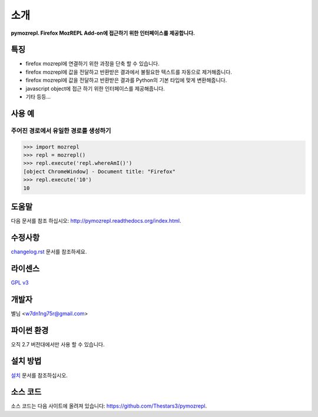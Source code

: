 ﻿소개
===============

**pymozrepl. Firefox MozREPL Add-on에 접근하기 위한 인터페이스를 제공합니다.**

.. image:: https://pypip.in/version/mozrepl/badge.png?text=version
    :target: https://pypi.python.org/pypi/mozrepl/
    :alt: Latest Version

.. image:: https://pypip.in/py_versions/mozrepl/badge.png
    :target: https://pypi.python.org/pypi/mozrepl/
    :alt: Supported Python versions
    
.. image:: https://pypip.in/status/mozrepl/badge.png
    :target: https://pypi.python.org/pypi/mozrepl/
    :alt: Development Status
    
.. image:: https://pypip.in/license/mozrepl/badge.png
    :target: https://pypi.python.org/pypi/mozrepl/
    :alt: License

특징
-------------------

* firefox mozrepl에 연결하기 위한 과정을 단축 할 수 있습니다.
* firefox mozrepl에 값을 전달하고 반환받은 결과에서 불필요한 텍스트를 자동으로 제거해줍니다.
* firefox mozrepl에 값을 전달하고 반환받은 결과를 Python의 기본 타입에 맞게 변환해줍니다.
* javascript object에 접근 하기 위한 인터페이스를 제공해줍니다.
* 기타 등등...

사용 예
-------------------

주어진 경로에서 유일한 경로를 생성하기
^^^^^^^^^^^^^^^^^^^^^^^^^^^^^^^^^^^^^^

.. code-block:: python

	>>> import mozrepl
	>>> repl = mozrepl()
	>>> repl.execute('repl.whereAmI()')
	[object ChromeWindow] - Document title: "Firefox"
	>>> repl.execute('10')
	10

도움말
-------------------

다음 문서를 참조 하십시오: http://pymozrepl.readthedocs.org/index.html.

수정사항
-------------------

`changelog.rst <https://github.com/Thestars3/pymozrepl/blob/master/changelog.rst>`_ 문서를 참조하세요.

라이센스
-------------------

`GPL v3 <https://github.com/Thestars3/pymozrepl/blob/master/COPYING>`_

개발자
-------------------

별님 <w7dn1ng75r@gmail.com>

파이썬 환경
-------------------

오직 2.7 버전대에서만 사용 할 수 있습니다.

설치 방법
-------------------

`설치 <http://pymozrepl.readthedocs.org/installation.html>`_ 문서를 참조하십시오.

소스 코드
-------------------

소스 코드는 다음 사이트에 올려져 있습니다: https://github.com/Thestars3/pymozrepl.
